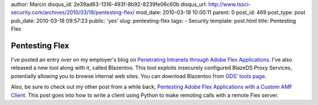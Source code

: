 author: Marcin
disqus_id: 2e39ad63-1316-493f-8b92-8239fe06c60b
disqus_url: http://www.tssci-security.com/archives/2010/03/18/pentesting-flex/
mod_date: 2010-03-18 10:00:11
parent: 0
post_id: 469
post_type: post
pub_date: 2010-03-18 09:57:23
public: 'yes'
slug: pentesting-flex
tags:
- Security
template: post.html
title: Pentesting Flex

Pentesting Flex
###############

I've posted an entry over on my employer's blog on `Penetrating
Intranets through Adobe Flex
Applications <http://www.gdssecurity.com/l/b/2010/03/17/penetrating-intranets-through-adobe-flex-applications/>`_.
I've also released a new tool along with it, called Blazentoo. This tool
exploits insecurely configured BlazeDS Proxy Services, potentially
allowing you to browse internal web sites. You can download Blazentoo
from `GDS' tools page <http://www.gdssecurity.com/l/t.php>`_.

Also, be sure to check out my other post from a while back, `Pentesting
Adobe Flex Applications with a Custom AMF
Client <http://www.gdssecurity.com/l/b/2009/11/11/pentesting-adobe-flex-applications-with-a-custom-amf-client/>`_.
This post goes into how to write a client using Python to make remoting
calls with a remote Flex server.
